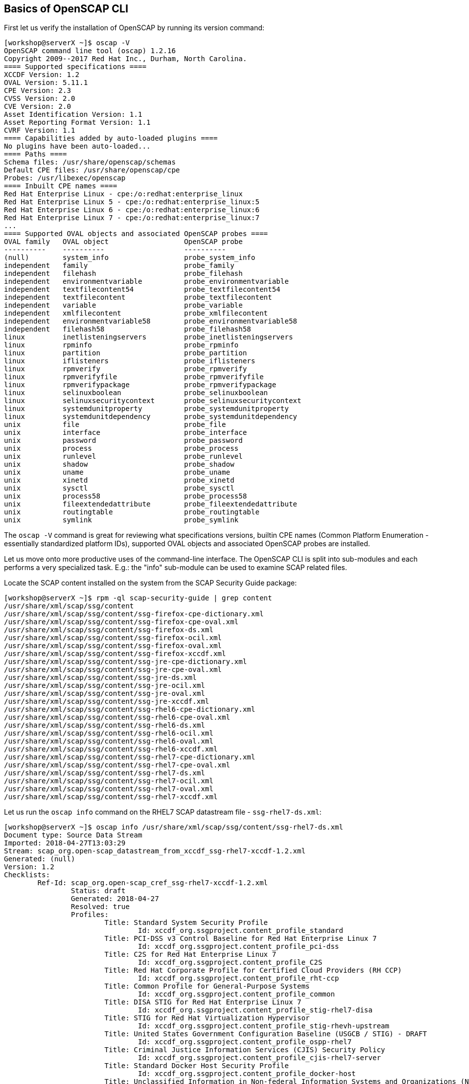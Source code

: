 == Basics of OpenSCAP CLI

First let us verify the installation of OpenSCAP by running its version command:

```
[workshop@serverX ~]$ oscap -V
OpenSCAP command line tool (oscap) 1.2.16
Copyright 2009--2017 Red Hat Inc., Durham, North Carolina.
==== Supported specifications ====
XCCDF Version: 1.2
OVAL Version: 5.11.1
CPE Version: 2.3
CVSS Version: 2.0
CVE Version: 2.0
Asset Identification Version: 1.1
Asset Reporting Format Version: 1.1
CVRF Version: 1.1
==== Capabilities added by auto-loaded plugins ====
No plugins have been auto-loaded...
==== Paths ====
Schema files: /usr/share/openscap/schemas
Default CPE files: /usr/share/openscap/cpe
Probes: /usr/libexec/openscap
==== Inbuilt CPE names ====
Red Hat Enterprise Linux - cpe:/o:redhat:enterprise_linux
Red Hat Enterprise Linux 5 - cpe:/o:redhat:enterprise_linux:5
Red Hat Enterprise Linux 6 - cpe:/o:redhat:enterprise_linux:6
Red Hat Enterprise Linux 7 - cpe:/o:redhat:enterprise_linux:7
...
==== Supported OVAL objects and associated OpenSCAP probes ====
OVAL family   OVAL object                  OpenSCAP probe
----------    ----------                   ----------
(null)        system_info                  probe_system_info
independent   family                       probe_family
independent   filehash                     probe_filehash
independent   environmentvariable          probe_environmentvariable
independent   textfilecontent54            probe_textfilecontent54
independent   textfilecontent              probe_textfilecontent
independent   variable                     probe_variable
independent   xmlfilecontent               probe_xmlfilecontent
independent   environmentvariable58        probe_environmentvariable58
independent   filehash58                   probe_filehash58
linux         inetlisteningservers         probe_inetlisteningservers
linux         rpminfo                      probe_rpminfo
linux         partition                    probe_partition
linux         iflisteners                  probe_iflisteners
linux         rpmverify                    probe_rpmverify
linux         rpmverifyfile                probe_rpmverifyfile
linux         rpmverifypackage             probe_rpmverifypackage
linux         selinuxboolean               probe_selinuxboolean
linux         selinuxsecuritycontext       probe_selinuxsecuritycontext
linux         systemdunitproperty          probe_systemdunitproperty
linux         systemdunitdependency        probe_systemdunitdependency
unix          file                         probe_file
unix          interface                    probe_interface
unix          password                     probe_password
unix          process                      probe_process
unix          runlevel                     probe_runlevel
unix          shadow                       probe_shadow
unix          uname                        probe_uname
unix          xinetd                       probe_xinetd
unix          sysctl                       probe_sysctl
unix          process58                    probe_process58
unix          fileextendedattribute        probe_fileextendedattribute
unix          routingtable                 probe_routingtable
unix          symlink                      probe_symlink

```

The `oscap -V` command is great for reviewing what specifications versions, builtin CPE names (Common Platform Enumeration - essentially standardized platform IDs), supported OVAL objects and associated OpenSCAP probes are installed.

Let us move onto more productive uses of the command-line interface. The OpenSCAP CLI is split into sub-modules and each performs a very specialized task. E.g.: the "info" sub-module can be used to examine SCAP related files.

Locate the SCAP content installed on the system from the SCAP Security Guide package:
```
[workshop@serverX ~]$ rpm -ql scap-security-guide | grep content
/usr/share/xml/scap/ssg/content
/usr/share/xml/scap/ssg/content/ssg-firefox-cpe-dictionary.xml
/usr/share/xml/scap/ssg/content/ssg-firefox-cpe-oval.xml
/usr/share/xml/scap/ssg/content/ssg-firefox-ds.xml
/usr/share/xml/scap/ssg/content/ssg-firefox-ocil.xml
/usr/share/xml/scap/ssg/content/ssg-firefox-oval.xml
/usr/share/xml/scap/ssg/content/ssg-firefox-xccdf.xml
/usr/share/xml/scap/ssg/content/ssg-jre-cpe-dictionary.xml
/usr/share/xml/scap/ssg/content/ssg-jre-cpe-oval.xml
/usr/share/xml/scap/ssg/content/ssg-jre-ds.xml
/usr/share/xml/scap/ssg/content/ssg-jre-ocil.xml
/usr/share/xml/scap/ssg/content/ssg-jre-oval.xml
/usr/share/xml/scap/ssg/content/ssg-jre-xccdf.xml
/usr/share/xml/scap/ssg/content/ssg-rhel6-cpe-dictionary.xml
/usr/share/xml/scap/ssg/content/ssg-rhel6-cpe-oval.xml
/usr/share/xml/scap/ssg/content/ssg-rhel6-ds.xml
/usr/share/xml/scap/ssg/content/ssg-rhel6-ocil.xml
/usr/share/xml/scap/ssg/content/ssg-rhel6-oval.xml
/usr/share/xml/scap/ssg/content/ssg-rhel6-xccdf.xml
/usr/share/xml/scap/ssg/content/ssg-rhel7-cpe-dictionary.xml
/usr/share/xml/scap/ssg/content/ssg-rhel7-cpe-oval.xml
/usr/share/xml/scap/ssg/content/ssg-rhel7-ds.xml
/usr/share/xml/scap/ssg/content/ssg-rhel7-ocil.xml
/usr/share/xml/scap/ssg/content/ssg-rhel7-oval.xml
/usr/share/xml/scap/ssg/content/ssg-rhel7-xccdf.xml
```

Let us run the `oscap info` command on the RHEL7 SCAP datastream file - `ssg-rhel7-ds.xml`:

```
[workshop@serverX ~]$ oscap info /usr/share/xml/scap/ssg/content/ssg-rhel7-ds.xml
Document type: Source Data Stream
Imported: 2018-04-27T13:03:29
Stream: scap_org.open-scap_datastream_from_xccdf_ssg-rhel7-xccdf-1.2.xml
Generated: (null)
Version: 1.2
Checklists:
        Ref-Id: scap_org.open-scap_cref_ssg-rhel7-xccdf-1.2.xml
                Status: draft
                Generated: 2018-04-27
                Resolved: true
                Profiles:
                        Title: Standard System Security Profile
                                Id: xccdf_org.ssgproject.content_profile_standard
                        Title: PCI-DSS v3 Control Baseline for Red Hat Enterprise Linux 7
                                Id: xccdf_org.ssgproject.content_profile_pci-dss
                        Title: C2S for Red Hat Enterprise Linux 7
                                Id: xccdf_org.ssgproject.content_profile_C2S
                        Title: Red Hat Corporate Profile for Certified Cloud Providers (RH CCP)
                                Id: xccdf_org.ssgproject.content_profile_rht-ccp
                        Title: Common Profile for General-Purpose Systems
                                Id: xccdf_org.ssgproject.content_profile_common
                        Title: DISA STIG for Red Hat Enterprise Linux 7
                                Id: xccdf_org.ssgproject.content_profile_stig-rhel7-disa
                        Title: STIG for Red Hat Virtualization Hypervisor
                                Id: xccdf_org.ssgproject.content_profile_stig-rhevh-upstream
                        Title: United States Government Configuration Baseline (USGCB / STIG) - DRAFT
                                Id: xccdf_org.ssgproject.content_profile_ospp-rhel7
                        Title: Criminal Justice Information Services (CJIS) Security Policy
                                Id: xccdf_org.ssgproject.content_profile_cjis-rhel7-server
                        Title: Standard Docker Host Security Profile
                                Id: xccdf_org.ssgproject.content_profile_docker-host
                        Title: Unclassified Information in Non-federal Information Systems and Organizations (NIST 800-171)
                                Id: xccdf_org.ssgproject.content_profile_nist-800-171-cui
                Referenced check files:
                        ssg-rhel7-oval.xml
                                system: http://oval.mitre.org/XMLSchema/oval-definitions-5
                        ssg-rhel7-ocil.xml
                                system: http://scap.nist.gov/schema/ocil/2
                        https://www.redhat.com/security/data/oval/com.redhat.rhsa-RHEL7.xml.bz2
                                system: http://oval.mitre.org/XMLSchema/oval-definitions-5
        Ref-Id: scap_org.open-scap_cref_ssg-rhel7-pcidss-xccdf-1.2.xml
                Status: draft
                Generated: 2018-04-27
                Resolved: true
                Profiles:
                        Title: PCI-DSS v3 Control Baseline for Red Hat Enterprise Linux 7
                                Id: xccdf_org.ssgproject.content_profile_pci-dss_centric
                Referenced check files:
                        ssg-rhel7-oval.xml
                                system: http://oval.mitre.org/XMLSchema/oval-definitions-5
                        ssg-rhel7-ocil.xml
                                system: http://scap.nist.gov/schema/ocil/2
                        https://www.redhat.com/security/data/oval/com.redhat.rhsa-RHEL7.xml.bz2
                                system: http://oval.mitre.org/XMLSchema/oval-definitions-5
Checks:
        Ref-Id: scap_org.open-scap_cref_ssg-rhel7-oval.xml
        Ref-Id: scap_org.open-scap_cref_ssg-rhel7-ocil.xml
        Ref-Id: scap_org.open-scap_cref_ssg-rhel7-cpe-oval.xml
        Ref-Id: scap_org.open-scap_cref_ssg-rhel7-oval.xml000
        Ref-Id: scap_org.open-scap_cref_ssg-rhel7-ocil.xml000
Dictionaries:
        Ref-Id: scap_org.open-scap_cref_ssg-rhel7-cpe-dictionary.xml
```

Each SCAP datastream can have multiple profiles which provide policies implemented according to specific security baselines. Every profile can select different rules and use different parameters.

Examples of these profiles are PCI-DSS, DISA STIG, USGCB and others. One of the capabilities of oscap is to display information about the SCAP contents within a file. When examining an XCCDF document or a SCAP data stream, generally, the most useful information is about profiles.

Example of a profile is the Certified Cloud Providers (CCP). We will use this profile going forward.

```
Profiles:
...
Title: Red Hat Corporate Profile for Certified Cloud Providers (RH CCP)
Id: xccdf_org.ssgproject.content_profile_rht-ccp
...
```
